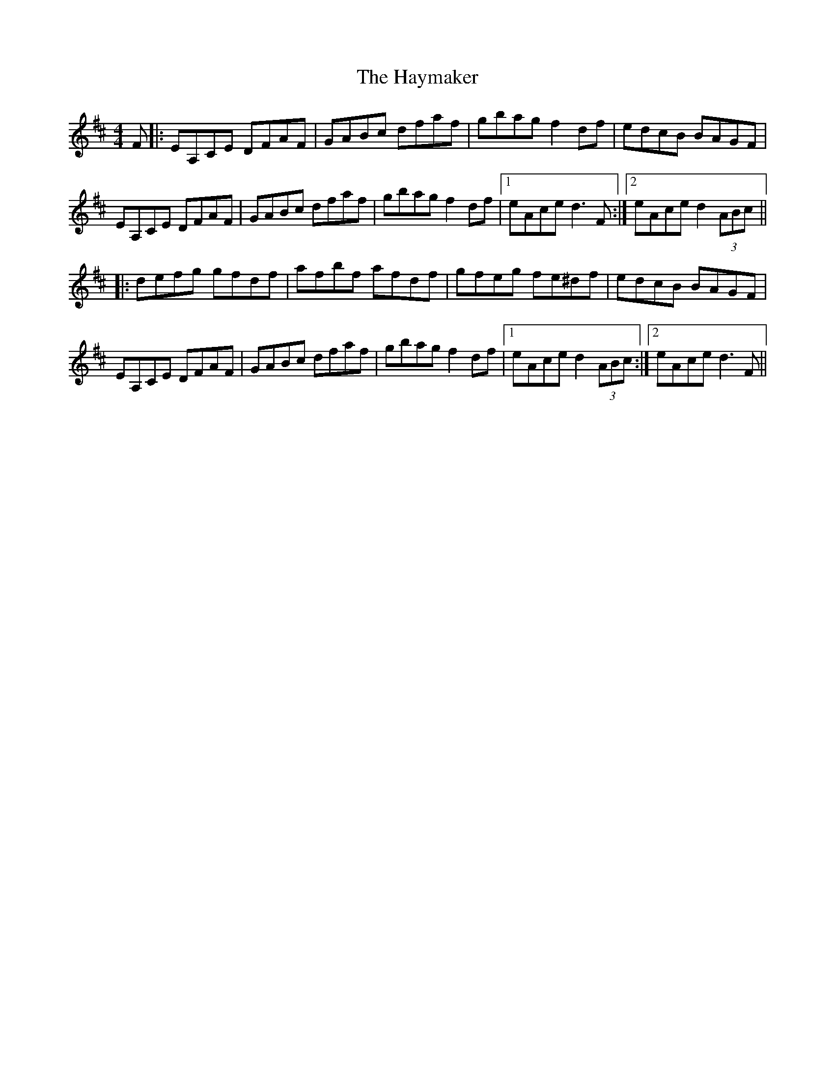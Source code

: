 X: 16975
T: Haymaker, The
R: hornpipe
M: 4/4
K: Dmajor
F|:EA,CE DFAF|GABc dfaf|gbag f2 df|edcB BAGF|
EA,CE DFAF|GABc dfaf|gbag f2 df|1 eAce d3 F:|2 eAce d2 (3ABc||
|:defg gfdf|afbf afdf|gfeg fe^df|edcB BAGF|
EA,CE DFAF|GABc dfaf|gbag f2 df|1 eAce d2 (3ABc:|2 eAce d3 F||

